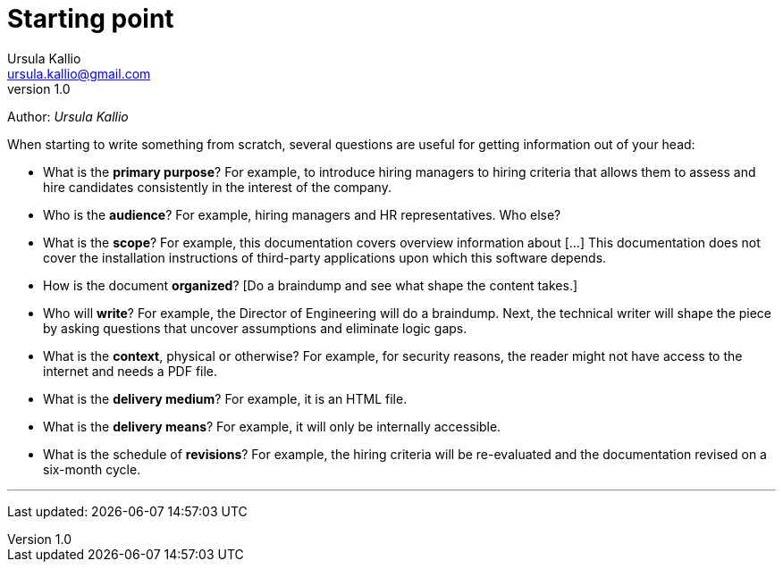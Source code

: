 = Starting point
Ursula Kallio <ursula.kallio@gmail.com>
v1.0
Author: _{author}_

When starting to write something from scratch, several questions
are useful for getting information out of your head:

* What is the **primary purpose**? For example, to introduce hiring managers to
  hiring criteria that allows them to assess and hire candidates consistently
  in the interest of the company.
  
* Who is the **audience**? For example, hiring managers and HR representatives.
  Who else?

* What is the **scope**? For example, this documentation covers overview
  information about [...] This documentation does not cover the installation
  instructions of third-party applications upon which this software depends.

* How is the document **organized**? [Do a braindump and see what shape the
  content takes.]

* Who will **write**? For example, the Director of Engineering will do a
  braindump. Next, the technical writer will shape the piece by asking
  questions that uncover assumptions and eliminate logic gaps.

* What is the **context**, physical or otherwise? For example, for security
  reasons, the reader might not have access to the internet and needs a PDF
  file.

* What is the **delivery medium**? For example, it is an HTML file.

* What is the **delivery means**? For example, it will only be internally
  accessible.

* What is the schedule of **revisions**? For example, the hiring
  criteria will be re-evaluated and the documentation revised on a six-month
  cycle.

'''
Last updated: {docdatetime}